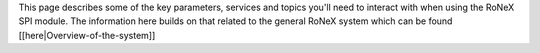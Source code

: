 This page describes some of the key parameters, services and topics
you'll need to interact with when using the RoNeX SPI module. The
information here builds on that related to the general RoNeX system
which can be found [[here\|Overview-of-the-system]]
